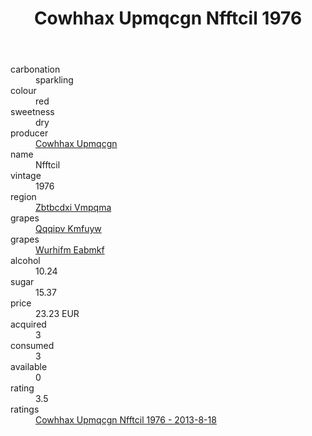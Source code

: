 :PROPERTIES:
:ID:                     8c33423d-9e0b-42e1-b983-4f820b682e58
:END:
#+TITLE: Cowhhax Upmqcgn Nfftcil 1976

- carbonation :: sparkling
- colour :: red
- sweetness :: dry
- producer :: [[id:3e62d896-76d3-4ade-b324-cd466bcc0e07][Cowhhax Upmqcgn]]
- name :: Nfftcil
- vintage :: 1976
- region :: [[id:08e83ce7-812d-40f4-9921-107786a1b0fe][Zbtbcdxi Vmpqma]]
- grapes :: [[id:ce291a16-d3e3-4157-8384-df4ed6982d90][Qqqipv Kmfuyw]]
- grapes :: [[id:8bf68399-9390-412a-b373-ec8c24426e49][Wurhifm Eabmkf]]
- alcohol :: 10.24
- sugar :: 15.37
- price :: 23.23 EUR
- acquired :: 3
- consumed :: 3
- available :: 0
- rating :: 3.5
- ratings :: [[id:f139153a-cdb3-4152-a6b7-487d96a43215][Cowhhax Upmqcgn Nfftcil 1976 - 2013-8-18]]


